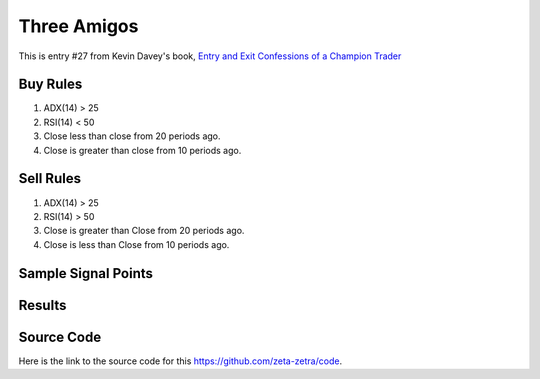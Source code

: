 Three Amigos
=================

This is entry #27 from Kevin 
Davey's book, `Entry and Exit Confessions of a Champion Trader <https://www.amazon.com/Entry-Exit-Confessions-Champion-Trader/dp/1095328557>`_


Buy Rules
---------

1. ADX(14) > 25 

2. RSI(14) < 50

3. Close less than close from 20 periods ago. 

4. Close is greater than close from 10 periods ago. 


Sell Rules 
----------

1. ADX(14)  > 25 

2. RSI(14) > 50

3. Close is greater than Close from 20 periods ago. 

4. Close is less than Close from 10 periods ago. 


Sample Signal Points
--------------------

.. image:: /_static/images/three-amigos.png
  :target: /_static/images/three-amigos.png
  :width: 1080
  :alt: Three Amigos Signal Points

Results 
-------

.. image:: /_static/results/three-amigos.png
   :target: /_static/results/three-amigos.png
   :width: 1080
   :height: 500
   :alt: Three Amigos Results


Source Code 
-----------

Here is the link to the source code for this https://github.com/zeta-zetra/code.